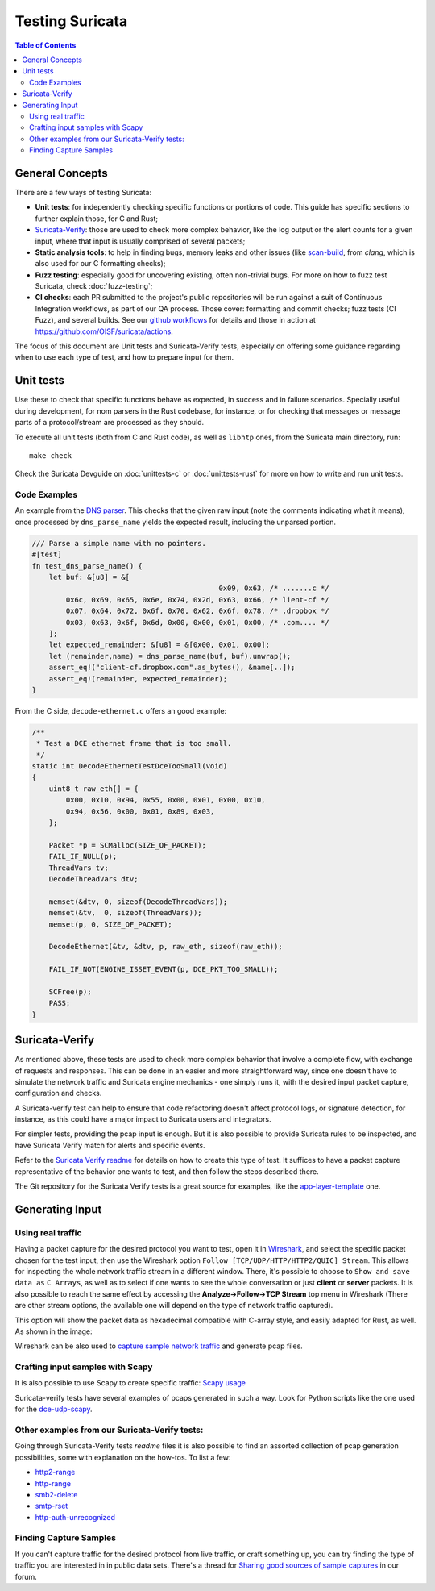 ****************
Testing Suricata
****************

.. contents:: Table of Contents

General Concepts
================

There are a few ways of testing Suricata:

- **Unit tests**: for independently checking specific functions or portions of code. This guide has specific sections to
  further explain those, for C and Rust;
- `Suricata-Verify <https://github.com/OISF/suricata-verify>`_: those are used to check more complex behavior, like the log output or the alert counts for a given input, where that input is usually comprised of several packets;
- **Static analysis tools**: to help in finding bugs, memory leaks and other issues (like `scan-build <https://clang-analyzer.llvm.org/scan-build.html#scanbuild_basicusage>`_, from `clang`, which is also used for our C formatting checks);
- **Fuzz testing**: especially good for uncovering existing, often non-trivial bugs. For more on how to fuzz test Suricata, check :doc:`fuzz-testing`;
- **CI checks**: each PR submitted to the project's public repositories will be run against a suit of Continuous Integration
  workflows, as part of our QA process. Those cover: formatting and commit checks; fuzz tests (CI Fuzz), and several  builds. See our `github workflows <https://github.com/OISF/suricata/tree/master/.github/workflows>`_ for details and those in
  action at `<https://github.com/OISF/suricata/actions>`_.

The focus of this document are Unit tests and Suricata-Verify tests, especially on offering some guidance regarding when to use each type of test, and how to prepare input
for them.

Unit tests
==========

Use these to check that specific functions behave as expected, in success and in failure scenarios. Specially useful
during development, for
nom parsers in the Rust codebase, for instance, or for checking that messages or message parts of a protocol/stream are processed as they should.

To execute all unit tests (both from C and Rust code), as well as ``libhtp`` ones, from the Suricata main directory, run::

    make check

Check the Suricata Devguide on :doc:`unittests-c` or :doc:`unittests-rust` for more on how to write and run unit tests.

.. The idea is to have a more detailed page for the unit tests, using what is available in redmine

Code Examples
^^^^^^^^^^^^^

An example from the `DNS parser <https://github.com/OISF/suricata/blob/master/rust/src/dns/parser.rs#L417>`_. This
checks that the given raw input (note the comments indicating what it means), once processed by ``dns_parse_name`` yields
the expected result, including the unparsed portion.

.. code-block:: rust

    /// Parse a simple name with no pointers.
    #[test]
    fn test_dns_parse_name() {
        let buf: &[u8] = &[
                                                0x09, 0x63, /* .......c */
            0x6c, 0x69, 0x65, 0x6e, 0x74, 0x2d, 0x63, 0x66, /* lient-cf */
            0x07, 0x64, 0x72, 0x6f, 0x70, 0x62, 0x6f, 0x78, /* .dropbox */
            0x03, 0x63, 0x6f, 0x6d, 0x00, 0x00, 0x01, 0x00, /* .com.... */
        ];
        let expected_remainder: &[u8] = &[0x00, 0x01, 0x00];
        let (remainder,name) = dns_parse_name(buf, buf).unwrap();
        assert_eq!("client-cf.dropbox.com".as_bytes(), &name[..]);
        assert_eq!(remainder, expected_remainder);
    }

From the C side, ``decode-ethernet.c`` offers an good example:

.. code-block:: c

    /**
     * Test a DCE ethernet frame that is too small.
     */
    static int DecodeEthernetTestDceTooSmall(void)
    {
        uint8_t raw_eth[] = {
            0x00, 0x10, 0x94, 0x55, 0x00, 0x01, 0x00, 0x10,
            0x94, 0x56, 0x00, 0x01, 0x89, 0x03,
        };
    
        Packet *p = SCMalloc(SIZE_OF_PACKET);
        FAIL_IF_NULL(p);
        ThreadVars tv;
        DecodeThreadVars dtv;
    
        memset(&dtv, 0, sizeof(DecodeThreadVars));
        memset(&tv,  0, sizeof(ThreadVars));
        memset(p, 0, SIZE_OF_PACKET);
    
        DecodeEthernet(&tv, &dtv, p, raw_eth, sizeof(raw_eth));
    
        FAIL_IF_NOT(ENGINE_ISSET_EVENT(p, DCE_PKT_TOO_SMALL));
    
        SCFree(p);
        PASS;
    }

Suricata-Verify
===============

As mentioned above, these tests are used to check more complex behavior that involve a complete flow, with exchange of requests and responses. This can be done in an easier and more straightforward way,
since one doesn't have to simulate the network traffic and Suricata engine mechanics - one simply runs it, with the desired input packet capture,
configuration and checks.

A Suricata-verify test can help to ensure that code refactoring doesn't affect protocol logs, or signature detection,
for instance, as this could have a major impact to Suricata users and integrators.

For simpler tests, providing the pcap input is enough. But it is also possible to provide Suricata rules to be
inspected, and have Suricata Verify match for alerts and specific events.

Refer to the `Suricata Verify readme <https://github.com/OISF/suricata-verify#readme>`_ for details on how to create
this type of test. It suffices to have a packet capture representative of the behavior one wants to test, and then
follow the steps described there.

The Git repository for the Suricata Verify tests is a great source for examples, like the `app-layer-template <https://github.com/OISF/suricata-verify/tree/master/tests/app-layer-template>`_ one.

Generating Input
================

Using real traffic
^^^^^^^^^^^^^^^^^^

Having a packet capture for the desired protocol you want to test, open it in `Wireshark <https://www.wireshark.org/>`_, and select the specific
packet chosen for the test input, then use the Wireshark option ``Follow [TCP/UDP/HTTP/HTTP2/QUIC] Stream``. This allows for inspecting the whole network traffic stream in a different window. There, it's possible to choose to ``Show and save data as`` ``C Arrays``, as well as to select if one wants to see the whole conversation or just **client** or **server** packets. It is also possible to reach the same effect by accessing the **Analyze->Follow->TCP Stream** top menu in Wireshark (There are other stream options, the available one will depend on the type of network traffic captured).

This option will show the packet data as hexadecimal compatible with C-array style, and easily adapted for Rust,
as well. As shown in the image:

.. image:: img/InputCaptureExample.png

Wireshark can be also used to `capture sample network traffic <https://gitlab.com/wireshark/wireshark/-/wikis/CaptureSetup>`_ and generate pcap files.

Crafting input samples with Scapy
^^^^^^^^^^^^^^^^^^^^^^^^^^^^^^^^^

It is also possible to use Scapy to create specific traffic: `Scapy usage
<https://scapy.readthedocs.io/en/latest/usage.html>`_

Suricata-verify tests have several examples of pcaps generated in such a way. Look for Python scripts like the one used
for the `dce-udp-scapy
<https://github.com/OISF/suricata-verify/blob/master/tests/dcerpc/dcerpc-udp-scapy/dcerpc_udp_scapy.py>`_.

Other examples from our Suricata-Verify tests:
^^^^^^^^^^^^^^^^^^^^^^^^^^^^^^^^^^^^^^^^^^^^^^

Going through Suricata-Verify tests `readme` files it is also possible to find an assorted collection of pcap generation possibilities, some with explanation on the how-tos. To list a few: 

- `http2-range <https://github.com/OISF/suricata-verify/blob/master/tests/http2-range/README.md>`_
- `http-range <https://github.com/OISF/suricata-verify/blob/master/tests/http-range/README.md>`_
- `smb2-delete <https://github.com/OISF/suricata-verify/blob/master/tests/smb2-delete/README.md>`_
- `smtp-rset <https://github.com/OISF/suricata-verify/blob/master/tests/smtp-rset/README.md>`_
- `http-auth-unrecognized <https://github.com/OISF/suricata-verify/blob/master/tests/http-auth-unrecognized/README.md>`_

Finding Capture Samples
^^^^^^^^^^^^^^^^^^^^^^^

If you can't capture traffic for the desired protocol from live traffic, or craft something up, you can try finding the type of traffic you
are interested in in public data sets. There's a thread for `Sharing good sources of sample captures
<https://forum.suricata.io/t/sharing-good-sources-of-sample-captures/1766/4>`_ in our forum.
